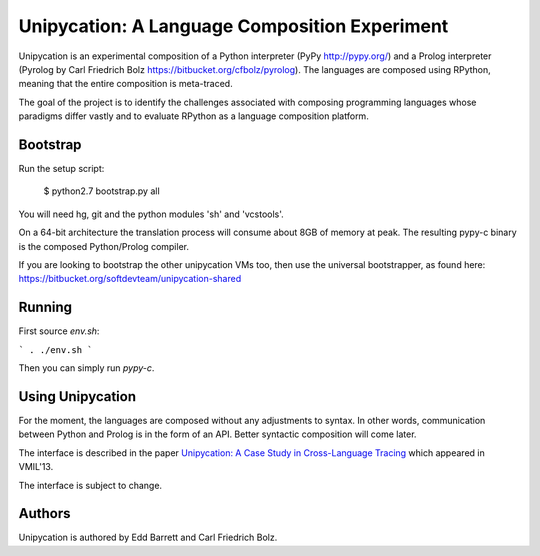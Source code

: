 ==============================================
Unipycation: A Language Composition Experiment
==============================================

Unipycation is an experimental composition of a Python interpreter (PyPy
http://pypy.org/) and a Prolog interpreter (Pyrolog by Carl Friedrich
Bolz https://bitbucket.org/cfbolz/pyrolog). The languages are composed
using RPython, meaning that the entire composition is meta-traced.

The goal of the project is to identify the challenges associated with composing 
programming languages whose paradigms differ vastly and to evaluate RPython as
a language composition platform.

Bootstrap
=========

Run the setup script:

    $ python2.7 bootstrap.py all

You will need hg, git and the python modules 'sh' and 'vcstools'.

On a 64-bit architecture the translation process will consume about 8GB of
memory at peak. The resulting pypy-c binary is the composed Python/Prolog
compiler.

If you are looking to bootstrap the other unipycation VMs too, then use the
universal bootstrapper, as found here:
https://bitbucket.org/softdevteam/unipycation-shared

Running
=======

First source `env.sh`:

```
. ./env.sh
```

Then you can simply run `pypy-c`.

Using Unipycation
=================

For the moment, the languages are composed without any adjustments to
syntax. In other words, communication between Python and Prolog is in
the form of an API. Better syntactic composition will come later.

The interface is described in the paper `Unipycation: A Case Study in
Cross-Language Tracing
<http://soft-dev.org/pubs/pdf/barrett_bolz_tratt__unipycation_a_study_in_cross_language_tracing.pdf>`_
which appeared in VMIL'13.

The interface is subject to change.

Authors
=======

Unipycation is authored by Edd Barrett and Carl Friedrich Bolz.
